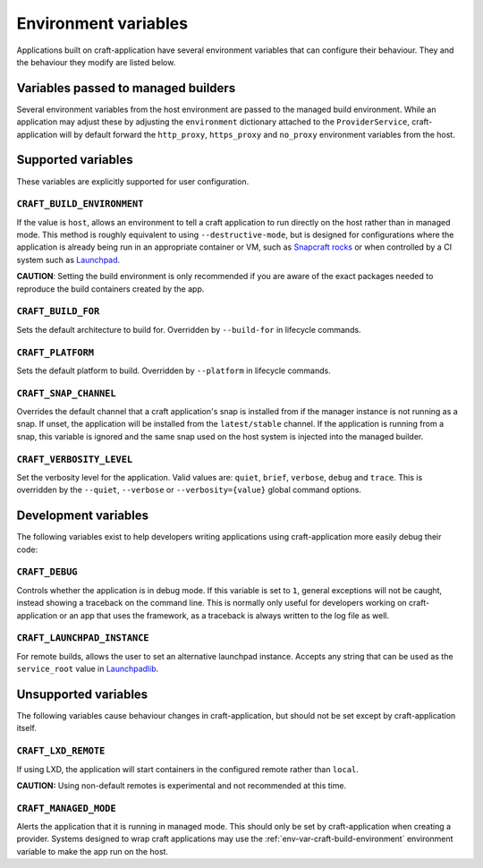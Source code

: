 *********************
Environment variables
*********************

Applications built on craft-application have several environment variables that
can configure their behaviour. They and the behaviour they modify are listed
below.

Variables passed to managed builders
------------------------------------

Several environment variables from the host environment are passed to the
managed build environment. While an application may adjust these by adjusting
the ``environment`` dictionary attached to the ``ProviderService``,
craft-application will by default forward the ``http_proxy``, ``https_proxy``
and ``no_proxy`` environment variables from the host.

Supported variables
-------------------

These variables are explicitly supported for user configuration.

.. _env-var-craft-build-environment:

``CRAFT_BUILD_ENVIRONMENT``
===========================

If the value is ``host``, allows an environment to tell a craft application
to run directly on the host rather than in managed mode. This method is
roughly equivalent to using ``--destructive-mode``, but is designed for
configurations where the application is already being run in an appropriate
container or VM, such as
`Snapcraft rocks <https://github.com/canonical/snapcraft-rocks/>`_ or
when controlled by a CI system such as `Launchpad <https://launchpad.net>`_.

**CAUTION**: Setting the build environment is only recommended if you are
aware of the exact packages needed to reproduce the build containers created
by the app.

``CRAFT_BUILD_FOR``
===================

Sets the default architecture to build for. Overridden by ``--build-for`` in
lifecycle commands.

``CRAFT_PLATFORM``
==================

Sets the default platform to build. Overridden by ``--platform`` in lifecycle
commands.

``CRAFT_SNAP_CHANNEL``
======================

Overrides the default channel that a craft application's snap is installed from
if the manager instance is not running as a snap. If unset, the application
will be installed from the ``latest/stable`` channel. If the application is
running from a snap, this variable is ignored and the same snap used on
the host system is injected into the managed builder.

``CRAFT_VERBOSITY_LEVEL``
=========================

Set the verbosity level for the application. Valid values are: ``quiet``,
``brief``, ``verbose``, ``debug`` and ``trace``. This is overridden by the
``--quiet``, ``--verbose`` or ``--verbosity={value}`` global command options.

Development variables
---------------------

The following variables exist to help developers writing applications using
craft-application more easily debug their code:

``CRAFT_DEBUG``
===============

Controls whether the application is in debug mode. If this variable is set to
``1``, general exceptions will not be caught, instead showing a traceback on
the command line. This is normally only useful for developers working on
craft-application or an app that uses the framework, as a traceback is always
written to the log file as well.

``CRAFT_LAUNCHPAD_INSTANCE``
============================

For remote builds, allows the user to set an alternative launchpad instance.
Accepts any string that can be used as the ``service_root`` value in
`Launchpadlib <https://help.launchpad.net/API/launchpadlib>`_.

Unsupported variables
---------------------

The following variables cause behaviour changes in craft-application, but
should not be set except by craft-application itself.

``CRAFT_LXD_REMOTE``
====================

If using LXD, the application will start containers in the configured remote
rather than ``local``.

**CAUTION:** Using non-default remotes is experimental and not recommended at
this time.

``CRAFT_MANAGED_MODE``
======================

Alerts the application that it is running in managed mode. This should only be
set by craft-application when creating a provider. Systems designed to wrap
craft applications may use the :ref:`env-var-craft-build-environment`
environment variable to make the app run on the host.
